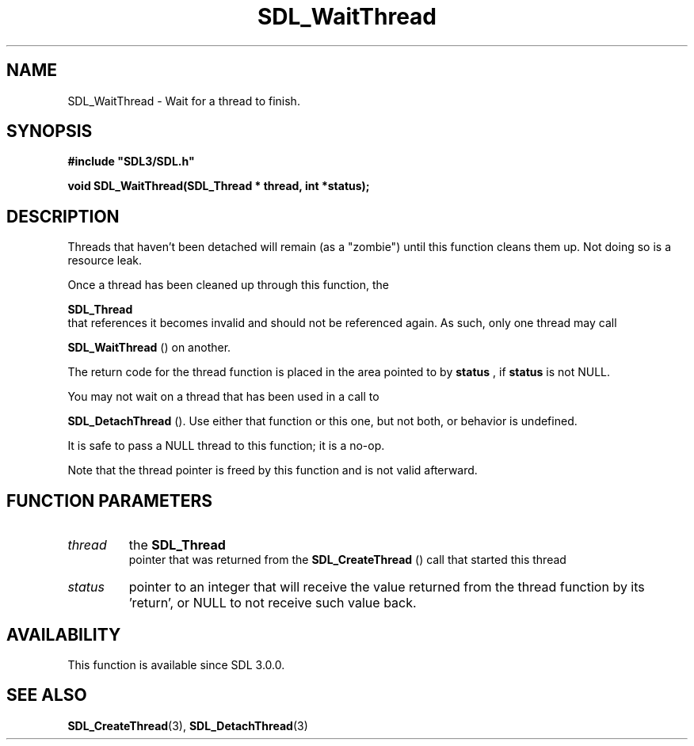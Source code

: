 .\" This manpage content is licensed under Creative Commons
.\"  Attribution 4.0 International (CC BY 4.0)
.\"   https://creativecommons.org/licenses/by/4.0/
.\" This manpage was generated from SDL's wiki page for SDL_WaitThread:
.\"   https://wiki.libsdl.org/SDL_WaitThread
.\" Generated with SDL/build-scripts/wikiheaders.pl
.\"  revision 60dcaff7eb25a01c9c87a5fed335b29a5625b95b
.\" Please report issues in this manpage's content at:
.\"   https://github.com/libsdl-org/sdlwiki/issues/new
.\" Please report issues in the generation of this manpage from the wiki at:
.\"   https://github.com/libsdl-org/SDL/issues/new?title=Misgenerated%20manpage%20for%20SDL_WaitThread
.\" SDL can be found at https://libsdl.org/
.de URL
\$2 \(laURL: \$1 \(ra\$3
..
.if \n[.g] .mso www.tmac
.TH SDL_WaitThread 3 "SDL 3.0.0" "SDL" "SDL3 FUNCTIONS"
.SH NAME
SDL_WaitThread \- Wait for a thread to finish\[char46]
.SH SYNOPSIS
.nf
.B #include \(dqSDL3/SDL.h\(dq
.PP
.BI "void SDL_WaitThread(SDL_Thread * thread, int *status);
.fi
.SH DESCRIPTION
Threads that haven't been detached will remain (as a "zombie") until this
function cleans them up\[char46] Not doing so is a resource leak\[char46]

Once a thread has been cleaned up through this function, the

.BR SDL_Thread
 that references it becomes invalid and should not
be referenced again\[char46] As such, only one thread may call

.BR SDL_WaitThread
() on another\[char46]

The return code for the thread function is placed in the area pointed to by
.BR status
, if
.BR status
is not NULL\[char46]

You may not wait on a thread that has been used in a call to

.BR SDL_DetachThread
()\[char46] Use either that function or this
one, but not both, or behavior is undefined\[char46]

It is safe to pass a NULL thread to this function; it is a no-op\[char46]

Note that the thread pointer is freed by this function and is not valid
afterward\[char46]

.SH FUNCTION PARAMETERS
.TP
.I thread
the 
.BR SDL_Thread
 pointer that was returned from the 
.BR SDL_CreateThread
() call that started this thread
.TP
.I status
pointer to an integer that will receive the value returned from the thread function by its 'return', or NULL to not receive such value back\[char46]
.SH AVAILABILITY
This function is available since SDL 3\[char46]0\[char46]0\[char46]

.SH SEE ALSO
.BR SDL_CreateThread (3),
.BR SDL_DetachThread (3)
